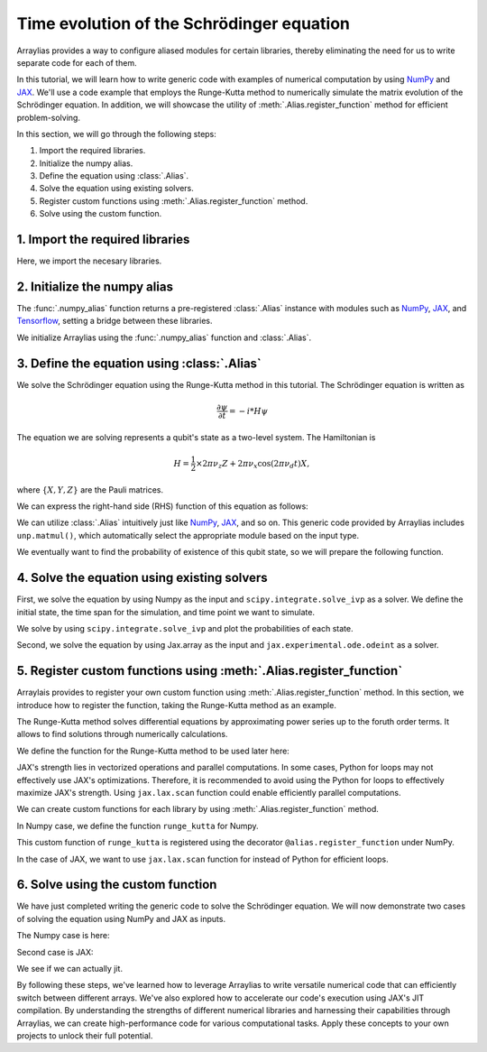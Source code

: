 .. _rungekutta:

.. module:: rungekutta


Time evolution of the Schrödinger equation
==========================================


Arraylias provides a way to configure aliased modules for certain libraries, thereby eliminating the need for us
to write separate code for each of them.

In this tutorial, we will learn how to write generic code with examples of numerical computation by using 
`NumPy <https://numpy.org/>`_ and `JAX <https://github.com/google/jax>`_.
We'll use a code example that employs the Runge-Kutta method to numerically simulate the matrix evolution of the Schrödinger equation.
In addition, we will showcase the utility of :meth:`.Alias.register_function` method for efficient problem-solving.

In this section, we will go through the following steps:

1. Import the required libraries.
2. Initialize the numpy alias.
3. Define the equation using :class:`.Alias`.
4. Solve the equation using existing solvers.
5. Register custom functions using :meth:`.Alias.register_function` method.
6. Solve using the custom function.


1. Import the required libraries
--------------------------------

Here, we import the necesary libraries.


.. jupyter-execute::
    :hide-code:

    import warnings
    warnings.filterwarnings('ignore', message='', category=Warning, module='', lineno=0, append=False)

.. jupyter-execute::

    from arraylias import numpy_alias
    import numpy as np
    import matplotlib.pyplot as plt
    import jax
    import jax.numpy as jnp

    from scipy.integrate import solve_ivp
    from jax.experimental.ode import odeint

    # set some variables
    dt = 0.01
    N = 1001

2. Initialize the numpy alias
-----------------------------

The :func:`.numpy_alias` function returns a pre-registered :class:`.Alias` instance with modules such as 
`NumPy <https://numpy.org/>`_, `JAX <https://github.com/google/jax>`_, and `Tensorflow <https://www.tensorflow.org/>`_,
setting a bridge between these libraries.

We initialize Arraylias using the :func:`.numpy_alias` function and :class:`.Alias`.

.. jupyter-execute::

    alias = numpy_alias()
    unp = alias()

3. Define the equation using :class:`.Alias`
--------------------------------------------

We solve the Schrödinger equation using the Runge-Kutta method in this tutorial.
The Schrödinger equation is written as

.. math:: \frac{\partial\psi}{\partial t} = -i * H \psi

The equation we are solving represents a qubit's state as a two-level system. The Hamiltonian is

.. math:: H = \frac{1}{2} \times 2 \pi \nu_z {Z} + 2 \pi \nu_x \cos(2 \pi \nu_d t){X},

where :math:`\{X,Y,Z\}` are the Pauli matrices.

We can express the right-hand side (RHS) function of this equation as follows:

.. jupyter-execute::

    def rhs(t,y,Z,X):
        return unp.matmul(-1j * (5 * Z -  unp.cos(10 * t) * X ),y)

We can utilize :class:`.Alias` intuitively just like `NumPy <https://numpy.org/>`_, `JAX <https://github.com/google/jax>`_, and so on.
This generic code provided by Arraylias includes ``unp.matmul()``, which automatically select the appropriate module
based on the input type.

We eventually want to find the probability of existence of this qubit state, so we will prepare the following function.

.. jupyter-execute::

    def state_probabilities(state):
        probabilities = unp.abs(state) ** 2
        return probabilities / unp.sum(probabilities)

4. Solve the equation using existing solvers
--------------------------------------------

First, we solve the equation by using Numpy as the input and ``scipy.integrate.solve_ivp`` as a solver.
We define the initial state, the time span for the simulation, and time point we want to simulate.

.. jupyter-execute::

    Z = np.array([[1,0],[0,-1]])
    X = np.array([[0,1],[1,0]])
    init_state = np.array([1. + 0j,0. + 0j])

    t_span = [0,(N-1) * dt]
    T = np.linspace(0,(N-1) * dt,N)

We solve by using ``scipy.integrate.solve_ivp`` and plot the probabilities of each state.

.. jupyter-execute::

    sol = solve_ivp(rhs,t_span,init_state,args=(Z,X),method='RK45',t_eval=T)
    probabilities = state_probabilities(sol.y)

    plt.plot(sol.t, probabilities[0], label="0")
    plt.plot(sol.t, probabilities[1], label="1")
    plt.xlabel('T')
    plt.ylabel('Probability')
    plt.legend()
    plt.show()


Second, we solve the equation by using Jax.array as the input and ``jax.experimental.ode.odeint`` as a solver.

.. jupyter-execute::

    Z = jnp.array([[1,0],[0,-1]])
    X = jnp.array([[0,1],[1,0]])
    init_state = jnp.array([1. + 0j,0. + 0j])

    t_span = [0,(N-1) * dt]
    T = jnp.linspace(0,(N-1) * dt,N)

    sol = odeint(lambda y,t: rhs(t,y,Z,X),init_state,T)
    probabilities = state_probabilities(sol.T)
    plt.plot(T, probabilities[0], label="0")
    plt.plot(T, probabilities[1], label="1")
    plt.xlabel('T')
    plt.ylabel('Probability')
    plt.legend()
    plt.show()



5. Register custom functions using :meth:`.Alias.register_function`
-------------------------------------------------------------------

Arraylais provides to register your own custom function using :meth:`.Alias.register_function` method.
In this section, we introduce how to register the function, taking the Runge-Kutta method as an example.

The Runge-Kutta method solves differential equations by approximating power series up to
the foruth order terms. It allows to find solutions through numerically calculations.

We define the function for the Runge-Kutta method to be used later here:

.. jupyter-execute::

    def runge_kutta_step(Z, X, n, state):
        k1 = dt * rhs(n * dt, state, Z, X)
        k2 = dt * rhs(n * dt + 0.5 * dt, state + 0.5*k1, Z, X)
        k3 = dt * rhs(n * dt + 0.5 * dt, state + 0.5*k2, Z, X)
        k4 = dt * rhs(n * dt + dt, state + k3, Z, X)
        return (k1 + 2*k2 + 2*k3 + k4) / 6.

JAX's strength lies in vectorized operations and parallel computations. In some cases, Python for loops
may not effectively use JAX's optimizations. Therefore, it is recommended to avoid using the Python for 
loops to effectively maximize JAX's strength. Using ``jax.lax.scan`` function could enable efficiently
parallel computations.

We can create custom functions for each library by using :meth:`.Alias.register_function` method.


In Numpy case, we define the function ``runge_kutta`` for Numpy.

.. jupyter-execute::

    @alias.register_function(lib="numpy", path="runge_kutta")
    def _(state, N):
        probabilities = []
        for n in range(N):
            probabilities.append(state_probabilities(state))
            state+= runge_kutta_step(Z, X, n, state)
        return probabilities



This custom function of ``runge_kutta`` is registered using the decorator ``@alias.register_function`` under 
NumPy.

In the case of JAX, we want to use ``jax.lax.scan`` function for instead of Python for efficient loops.

.. jupyter-execute::

    @alias.register_function(lib="jax", path="runge_kutta")
    def _(state, N):
        def runge_kutta_step_scan(carry, probabilities):
            n, state = carry
            probabilities = state_probabilities(state)
            state+= runge_kutta_step(Z, X, n, state)
            return (n + 1, state), probabilities
        _, probabilities = jax.lax.scan(runge_kutta_step_scan, (0, state), jnp.zeros((N,2)))
        return probabilities

6. Solve using the custom function
----------------------------------

We have just completed writing the generic code to solve the Schrödinger equation.
We will now demonstrate two cases of solving the equation using NumPy and JAX as inputs.

The Numpy case is here:

.. jupyter-execute::

    Z = np.array([[1,0],[0,-1]])
    X = np.array([[0,1],[1,0]])
    init_state = np.array([1. + 0j,0. + 0j])

    probabilities = unp.array(unp.runge_kutta(init_state, N))

    T = np.linspace(0,(N-1) * dt,N)
    plt.plot(T, probabilities, label = ["0", "1"])
    plt.xlabel('T')
    plt.ylabel('Probability')
    plt.legend()
    plt.show()

.. jupyter-execute::

    %timeit unp.array(unp.runge_kutta(init_state, N))


Second case is JAX:

.. jupyter-execute::

    Z = jnp.array([[1,0],[0,-1]])
    X = jnp.array([[0,1],[1,0]])
    init_state = jnp.array([1. + 0j,0. + 0j])
    probabilities = unp.array(unp.runge_kutta(init_state, N))

    T = np.linspace(0,(N-1) * dt,N)

    plt.plot(T, probabilities, label=["0", "1"])
    plt.xlabel('T')
    plt.ylabel('Probability')
    plt.legend()
    plt.show()

We see if we can actually jit.

.. jupyter-execute::

    from functools import partial

    @partial(jax.jit, static_argnums=(1,))
    def solve_with_RungeKutta_jit(init_state, N):
        return unp.array(unp.runge_kutta(init_state, N))

.. jupyter-execute::

    %timeit solve_with_RungeKutta_jit(init_state, N)

By following these steps, we've learned how to leverage Arraylias to 
write versatile numerical code that can efficiently switch between different arrays.
We've also explored how to accelerate our code's execution using JAX's JIT compilation.
By understanding the strengths of different numerical libraries and harnessing their capabilities through Arraylias, we can create high-performance code for various computational tasks. 
Apply these concepts to your own projects to unlock their full potential.